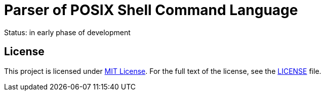 = Parser of POSIX Shell Command Language
:gh-name: jirutka/sh-parser
:gh-branch: master

ifdef::env-github[]
image:https://travis-ci.org/{gh-name}.svg?branch={gh-branch}["Build Status", link="https://travis-ci.org/{gh-name}"]
endif::env-github[]

Status: in early phase of development


== License

This project is licensed under http://opensource.org/licenses/MIT/[MIT License].
For the full text of the license, see the link:LICENSE[LICENSE] file.
